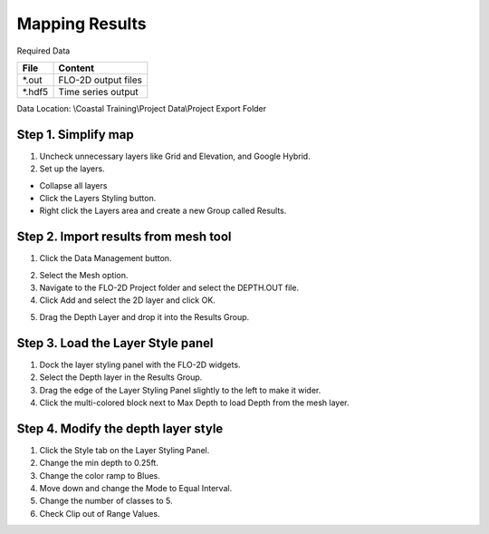 Mapping Results
===============

Required Data

================== ==========================
**File**           **Content**
================== ==========================
\*.out              FLO-2D output files
\*.hdf5             Time series output
================== ==========================

Data Location:  \\Coastal Training\\Project Data\\Project Export Folder

Step 1. Simplify map
_____________________

1. Uncheck unnecessary layers like Grid and Elevation, and Google Hybrid.

2. Set up the layers.

- Collapse all layers

- Click the Layers Styling button.

- Right click the Layers area and create a
  new Group called Results.

.. image:: ../img/Coastal/managelayers2.gif


Step 2. Import results from mesh tool
______________________________________

1. Click the Data Management button.

.. image:: ../img/Coastal/map002.png


2. Select the Mesh option.

3. Navigate to the FLO-2D Project folder and select the DEPTH.OUT file.

4. Click Add and select the 2D layer and click OK.

.. image:: ../img/Coastal/datamanagermesh.gif


5. Drag the Depth Layer and drop it into the Results Group.

Step 3. Load the Layer Style panel
____________________________________

1. Dock the layer styling panel with the FLO-2D widgets.

2. Select the Depth layer in the Results Group.

3. Drag the edge of the Layer Styling Panel slightly to the left to make it
   wider.

4. Click the multi-colored block next to Max Depth to load Depth from
   the mesh layer.

.. image:: ../img/Coastal/map003.png


Step 4. Modify the depth layer style
________________________________________

1. Click the Style tab on the Layer Styling Panel.

2. Change the min depth to 0.25ft.

3. Change the color ramp to Blues.

4. Move down and change the Mode to Equal Interval.

5. Change the number of classes to 5.

6. Check Clip out of Range Values.

.. image:: ../img/Coastal/depthstyle.gif


